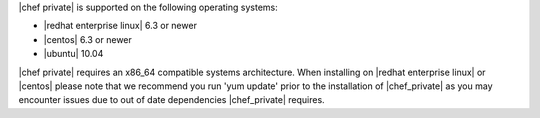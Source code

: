 .. The contents of this file may be included in multiple topics.
.. This file should not be changed in a way that hinders its ability to appear in multiple documentation sets.

|chef private| is supported on the following operating systems:

* |redhat enterprise linux| 6.3 or newer
* |centos| 6.3 or newer
* |ubuntu| 10.04

|chef private| requires an x86_64 compatible systems architecture. When installing on |redhat enterprise linux| or |centos| please note that we recommend you run 'yum update' prior to the installation of |chef_private| as you may encounter issues due to out of date dependencies |chef_private| requires. 

